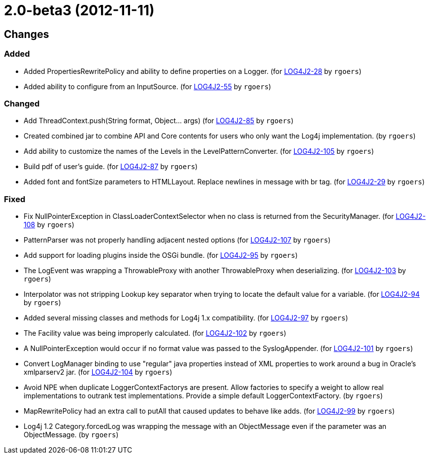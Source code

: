 ////
    Licensed to the Apache Software Foundation (ASF) under one or more
    contributor license agreements.  See the NOTICE file distributed with
    this work for additional information regarding copyright ownership.
    The ASF licenses this file to You under the Apache License, Version 2.0
    (the "License"); you may not use this file except in compliance with
    the License.  You may obtain a copy of the License at

         http://www.apache.org/licenses/LICENSE-2.0

    Unless required by applicable law or agreed to in writing, software
    distributed under the License is distributed on an "AS IS" BASIS,
    WITHOUT WARRANTIES OR CONDITIONS OF ANY KIND, either express or implied.
    See the License for the specific language governing permissions and
    limitations under the License.
////

////
*DO NOT EDIT THIS FILE!!*
This file is automatically generated from the release changelog directory!
////

= 2.0-beta3 (2012-11-11)

== Changes

=== Added

* Added PropertiesRewritePolicy and ability to define properties on a Logger. (for https://issues.apache.org/jira/browse/LOG4J2-28[LOG4J2-28] by `rgoers`)
* Added ability to configure from an InputSource. (for https://issues.apache.org/jira/browse/LOG4J2-55[LOG4J2-55] by `rgoers`)

=== Changed

* Add ThreadContext.push(String format, Object... args) (for https://issues.apache.org/jira/browse/LOG4J2-85[LOG4J2-85] by `rgoers`)
* Created combined jar to combine API and Core contents for users who only want the Log4j implementation. (by `rgoers`)
* Add ability to customize the names of the Levels in the LevelPatternConverter. (for https://issues.apache.org/jira/browse/LOG4J2-105[LOG4J2-105] by `rgoers`)
* Build pdf of user's guide. (for https://issues.apache.org/jira/browse/LOG4J2-87[LOG4J2-87] by `rgoers`)
* Added font and fontSize parameters to HTMLLayout. Replace newlines in message with br tag. (for https://issues.apache.org/jira/browse/LOG4J2-29[LOG4J2-29] by `rgoers`)

=== Fixed

* Fix NullPointerException in ClassLoaderContextSelector when no class is returned from
        the SecurityManager. (for https://issues.apache.org/jira/browse/LOG4J2-108[LOG4J2-108] by `rgoers`)
* PatternParser was not properly handling adjacent nested options (for https://issues.apache.org/jira/browse/LOG4J2-107[LOG4J2-107] by `rgoers`)
* Add support for loading plugins inside the OSGi bundle. (for https://issues.apache.org/jira/browse/LOG4J2-95[LOG4J2-95] by `rgoers`)
* The LogEvent was wrapping a ThrowableProxy with another ThrowableProxy when deserializing. (for https://issues.apache.org/jira/browse/LOG4J2-103[LOG4J2-103] by `rgoers`)
* Interpolator was not stripping Lookup key separator when trying to locate the default value for a variable. (for https://issues.apache.org/jira/browse/LOG4J2-94[LOG4J2-94] by `rgoers`)
* Added several missing classes and methods for Log4j 1.x compatibility. (for https://issues.apache.org/jira/browse/LOG4J2-97[LOG4J2-97] by `rgoers`)
* The Facility value was being improperly calculated. (for https://issues.apache.org/jira/browse/LOG4J2-102[LOG4J2-102] by `rgoers`)
* A NullPointerException would occur if no format value was passed to the SyslogAppender. (for https://issues.apache.org/jira/browse/LOG4J2-101[LOG4J2-101] by `rgoers`)
* Convert LogManager binding to use "regular" java properties instead of XML properties to work around a
        bug in Oracle's xmlparserv2 jar. (for https://issues.apache.org/jira/browse/LOG4J2-104[LOG4J2-104] by `rgoers`)
* Avoid NPE when duplicate LoggerContextFactorys are present. Allow factories to specify a weight to allow
        real implementations to outrank test implementations. Provide a simple default LoggerContextFactory. (by `rgoers`)
* MapRewritePolicy had an extra call to putAll that caused updates to behave like adds. (for https://issues.apache.org/jira/browse/LOG4J2-99[LOG4J2-99] by `rgoers`)
* Log4j 1.2 Category.forcedLog was wrapping the message with an ObjectMessage even if the parameter was an
        ObjectMessage. (by `rgoers`)
